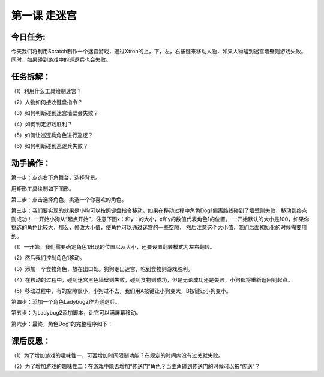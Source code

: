 第一课 走迷宫
==============

今日任务:  
""""""""""""

今天我们将利用Scratch制作一个迷宫游戏，通过Xtron的上，下，左，右按键来移动人物，如果人物碰到迷宫墙壁则游戏失败。同时，如果碰到游戏中的巡逻兵也会失败。

任务拆解：
""""""""""""

（1）利用什么工具绘制迷宫？

（2）人物如何接收键盘指令？

（3）如何判断碰到迷宫墙壁会失败？

（4）如何判定游戏胜利？

（5）如何让巡逻兵角色进行巡逻？

（6）如何判断碰到巡逻兵失败？

动手操作：
""""""""""""

第一步：点选右下角舞台，选择背景。

.. image:: images/stage.png
   :width: 150

用矩形工具绘制如下图形。

.. image:: images/background.png
   :width: 300

第二步：点击选择角色，挑选一个你喜欢的角色。

.. image:: images/role.png
   :width: 200

第三步：我们要实现的效果是小狗可以按照键盘指令移动。如果在移动过程中角色Dog1偏离路线碰到了墙壁则失败，移动到终点则成功！
一开始小狗从“起点开始”，注意下图x：和y：的大小，x和y的数值代表角色1的位置。
一开始默认的大小是100，如果你挑选的角色比较大，那么，修改大小值，使角色可以通过迷宫的一些空隙，
然后注意这个大小值，我们后面初始化的时候需要用到。

.. image:: images/dog1.png
   :width: 300

（1）一开始，我们需要确定角色1出现的位置以及大小，还要设置翻转模式为左右翻转。

.. image:: images/dog1_example.png
   :width: 200

（2）然后我们控制角色1移动。

.. image:: images/dog1_move_example.png
   :width: 350

（3）添加一个食物角色，放在出口处。狗狗走出迷宫，吃到食物则游戏胜利。

（4）在移动的过程中，碰到迷宫黑色墙壁则失败，碰到食物则成功，但是无论成功还是失败，小狗都将重新返回到起点。

.. image:: images/dog1_success.png
   :width: 300

（5）移动过程中，有的空隙很小，小狗过不去，我们用A按键让小狗变大，B按键让小狗变小。

.. image:: images/dog1_bigger.png
   :width: 300

第四步：添加一个角色Ladybug2作为巡逻兵。

.. image:: images/Ladybug2.png
   :width: 300

第五步：为Ladybug2添加脚本，让它可以满屏幕移动。

.. image:: images/Ladybug2_move.png
   :width: 230

第六步：最终，角色Dog1的完整程序如下：

.. image:: images/Ladybug2_move_example.png
   :width: 550

课后反思： 
""""""""""""

（1）为了增加游戏的趣味性一，可否增加时间限制功能？在规定的时间内没有过关就失败。

（2）为了增加游戏的趣味性二：在游戏中能否增加“传送门”角色？当主角碰到传送门的时候可以被“传送”？








































